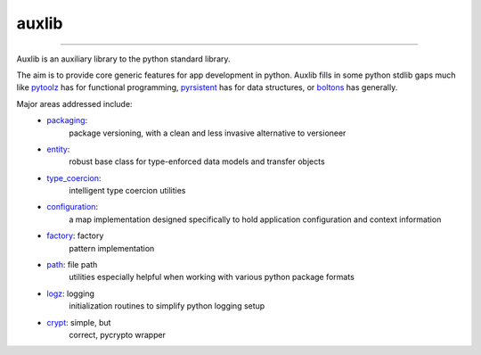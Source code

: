 ======
auxlib
======


.. image:: https://img.shields.io/pypi/v/auxlib.svg
   :target: https://pypi.python.org/pypi/auxlib

.. image:: https://travis-ci.org/kalefranz/auxlib.svg?branch=develop
   :target: https://travis-ci.org/kalefranz/auxlib

.. image:: https://ci.appveyor.com/api/projects/status/epk1egfkid8wyd6r/branch/develop?svg=true
   :target: https://ci.appveyor.com/project/kalefranz/auxlib

.. image:: https://codecov.io/github/kalefranz/auxlib/coverage.svg?branch=develop
   :target: https://codecov.io/github/kalefranz/auxlib?branch=develop

.. image:: https://scrutinizer-ci.com/g/kalefranz/auxlib/badges/quality-score.png?b=develop
   :target: https://scrutinizer-ci.com/g/kalefranz/auxlib/?branch=develop
   :alt: Scrutinizer Code Quality

.. image:: https://codeclimate.com/github/kalefranz/auxlib/badges/issue_count.svg
   :target: https://codeclimate.com/github/kalefranz/auxlib
   :alt: Issue Count

.. image:: https://www.quantifiedcode.com/api/v1/project/189a0c406b624aaf8c6ac16b80ff92b9/badge.svg
   :target: https://www.quantifiedcode.com/app/project/189a0c406b624aaf8c6ac16b80ff92b9
   :alt: Code issues

.. image:: https://api.codacy.com/project/badge/grade/5195a5ac49fe49c59a4067b420fa76ad
   :target: https://www.codacy.com/app/kalefranz/auxlib

-------------------------------

Auxlib is an auxiliary library to the python standard library.

The aim is to provide core generic features for app development in python. Auxlib fills in some
python stdlib gaps much like `pytoolz <https://github.com/pytoolz/>`_ has for functional
programming, `pyrsistent <https://github.com/tobgu/pyrsistent/>`_ has for data structures, or
`boltons <https://github.com/mahmoud/boltons/>`_ has generally.

Major areas addressed include:
  - `packaging <http://auxlib.readthedocs.org/en/latest/reference/auxlib.packaging.html>`_:
     package versioning, with a clean and less invasive alternative to versioneer
  - `entity <http://auxlib.readthedocs.org/en/latest/reference/auxlib.entity.html>`_:
     robust base class for type-enforced data models and transfer objects
  - `type_coercion <http://auxlib.readthedocs.org/en/latest/reference/auxlib.type_coercion.html>`_:
     intelligent type coercion utilities
  - `configuration <http://auxlib.readthedocs.org/en/latest/reference/auxlib.configuration.html>`_:
     a map implementation designed specifically to hold application configuration and
     context information
  - `factory <http://auxlib.readthedocs.org/en/latest/reference/auxlib.factory.html>`_: factory
     pattern implementation
  - `path <http://auxlib.readthedocs.org/en/latest/reference/auxlib.path.html>`_: file path
     utilities especially helpful when working with various python package formats
  - `logz <http://auxlib.readthedocs.org/en/latest/reference/auxlib.logz.html>`_: logging
     initialization routines to simplify python logging setup
  - `crypt <http://auxlib.readthedocs.org/en/latest/reference/auxlib.crypt.html>`_: simple, but
     correct, pycrypto wrapper
